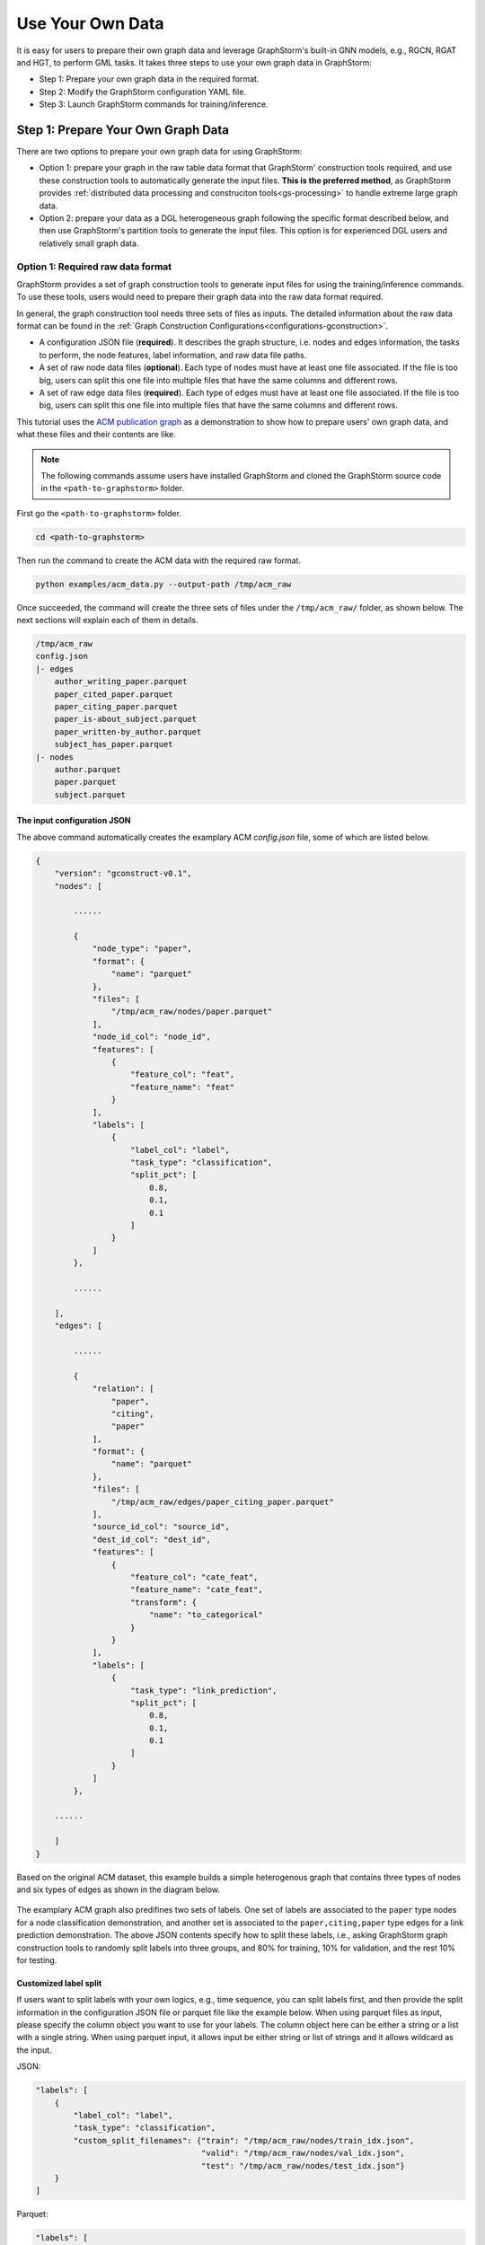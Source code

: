 .. _use-own-data:

Use Your Own Data
==================
It is easy for users to prepare their own graph data and leverage GraphStorm's built-in GNN models, e.g., RGCN, RGAT and HGT, to perform GML tasks. It takes three steps to use your own graph data in GraphStorm:

* Step 1: Prepare your own graph data in the required format.
* Step 2: Modify the GraphStorm configuration YAML file.
* Step 3: Launch GraphStorm commands for training/inference.

Step 1: Prepare Your Own Graph Data
-------------------------------------
There are two options to prepare your own graph data for using GraphStorm:

- Option 1: prepare your graph in the raw table data format that GraphStorm' construction tools required, and use these construction tools to automatically generate the input files. **This is the preferred method**, as GraphStorm provides :ref:`distributed data processing and construciton tools<gs-processing>` to handle extreme large graph data.
- Option 2: prepare your data as a DGL heterogeneous graph following the specific format described below, and then use GraphStorm's partition tools to generate the input files. This option is for experienced DGL users and relatively small graph data.

.. _option-1:

Option 1: Required raw data format
.......................................
GraphStorm provides a set of graph construction tools to generate input files for using the training/inference commands. To use these tools, users would need to prepare their graph data into the raw data format required.

In general, the graph construction tool needs three sets of files as inputs. The detailed information about the raw data format can be found in the :ref:`Graph Construction Configurations<configurations-gconstruction>`.

* A configuration JSON file (**required**). It describes the graph structure, i.e. nodes and edges information, the tasks to perform, the node features, label information, and raw data file paths.
* A set of raw node data files (**optional**). Each type of nodes must have at least one file associated. If the file is too big, users can split this one file into multiple files that have the same columns and different rows.
* A set of raw edge data files (**required**). Each type of edges must have at least  one file associated. If the file is too big, users can split this one file into multiple files that have the same columns and different rows.

This tutorial uses the `ACM publication graph <https://data.dgl.ai/dataset/ACM.mat>`_ as a demonstration to show how to prepare users' own graph data, and what these files and their contents are like.

.. note:: The following commands assume users have installed GraphStorm and cloned the GraphStorm source code in the ``<path-to-graphstorm>`` folder.

First go the ``<path-to-graphstorm>`` folder.

.. code-block:: bash

    cd <path-to-graphstorm>

Then run the command to create the ACM data with the required raw format.

.. code-block:: bash

    python examples/acm_data.py --output-path /tmp/acm_raw

Once succeeded, the command will create the three sets of files under the ``/tmp/acm_raw/`` folder, as shown below. The next sections will explain each of them in details.

.. _acm-raw-data-output:

.. code-block:: bash

    /tmp/acm_raw
    config.json
    |- edges
        author_writing_paper.parquet
        paper_cited_paper.parquet
        paper_citing_paper.parquet
        paper_is-about_subject.parquet
        paper_written-by_author.parquet
        subject_has_paper.parquet
    |- nodes
        author.parquet
        paper.parquet
        subject.parquet

.. _input-config:

The input configuration JSON
```````````````````````````````
The above command automatically creates the examplary ACM `config.json` file, some of which are listed below.

.. code-block:: yaml

    {
        "version": "gconstruct-v0.1",
        "nodes": [

            ......

            {
                "node_type": "paper",
                "format": {
                    "name": "parquet"
                },
                "files": [
                    "/tmp/acm_raw/nodes/paper.parquet"
                ],
                "node_id_col": "node_id",
                "features": [
                    {
                        "feature_col": "feat",
                        "feature_name": "feat"
                    }
                ],
                "labels": [
                    {
                        "label_col": "label",
                        "task_type": "classification",
                        "split_pct": [
                            0.8,
                            0.1,
                            0.1
                        ]
                    }
                ]
            },

            ......

        ],
        "edges": [

            ......

            {
                "relation": [
                    "paper",
                    "citing",
                    "paper"
                ],
                "format": {
                    "name": "parquet"
                },
                "files": [
                    "/tmp/acm_raw/edges/paper_citing_paper.parquet"
                ],
                "source_id_col": "source_id",
                "dest_id_col": "dest_id",
                "features": [
                    {
                        "feature_col": "cate_feat",
                        "feature_name": "cate_feat",
                        "transform": {
                            "name": "to_categorical"
                        }
                    }
                ],
                "labels": [
                    {
                        "task_type": "link_prediction",
                        "split_pct": [
                            0.8,
                            0.1,
                            0.1
                        ]
                    }
                ]
            },

        ......

        ]
    }

Based on the original ACM dataset, this example builds a simple heterogenous graph that contains three types of nodes and six types of edges as shown in the diagram below.

.. figure:: ../../../tutorial/ACM_schema.png
    :align: center

The examplary ACM graph also predifines two sets of labels. One set of labels are associated to the ``paper`` type nodes for a node classification demonstration, and another set is associated to the ``paper,citing,paper`` type edges for a link prediction demonstration. The above JSON contents specify how to split these labels, i.e., asking GraphStorm graph construction tools to randomly split labels into three groups, and 80% for training, 10% for validation, and the rest 10% for testing.

Customized label split
`````````````````````````
If users want to split labels with your own logics, e.g., time sequence, you can split labels first, and then provide the split information in the configuration JSON file or parquet file like the example below.
When using parquet files as input, please specify the column object you want to use for your labels. The column object here can be either a string or a list with a single string. When using parquet input, it allows input be either string or list of strings and it allows wildcard as the input.

JSON:

.. code-block:: json

    "labels": [
        {
            "label_col": "label",
            "task_type": "classification",
            "custom_split_filenames": {"train": "/tmp/acm_raw/nodes/train_idx.json",
                                       "valid": "/tmp/acm_raw/nodes/val_idx.json",
                                       "test": "/tmp/acm_raw/nodes/test_idx.json"}
        }
    ]

Parquet:

.. code-block:: json

    "labels": [
        {
            "label_col": "label",
            "task_type": "classification",
            "custom_split_filenames": {"train": "/tmp/acm_raw/nodes/train_idx.parquet",
                                       "valid": ["/tmp/acm_raw/nodes/val_idx_1.parquet", "/tmp/acm_raw/nodes/val_idx_2.parquet"],
                                       "test": "/tmp/acm_raw/nodes/test_idx_*.parquet"
                                        "column": "ID"}
        }
    ]

Instead of using the ``split_pct``, users can specify the ``custom_split_filenames`` configuration with a value, which is a dictionary, to use custom data split. The dictionary's keys could include ``train``, ``valid``, and ``test``, and values of the dictionary are JSON files that contains node IDs in each set.

These JSON files only need to list the IDs on its own set. For example, in a node classification task, there are 100 nodes and node ID starts from 0, and assume the last 50 nodes (ID from 49 to 99) have labels associated. For some business logic, users want to have the first 10 of the 50 labeled nodes as training set, the last 30 as the test set, and the middle 10 as the validation set. Then the `train_idx.json` file should contain the integer from 50 to 59, and one integer per line. Similarly, the `val_idx.json` file should contain the integer from 60 to 69, and the `test_idx.json` file should contain the integer from 70 to 99. Contents of the `train_idx.json` file are like the followings.

.. code-block:: yaml

    50
    51
    52
    ...
    59

For edge data, users can do the similar thing as defining customized node labels to define the customized edge labels. The configuration looks same for JSON files, for parquet files, users need to specify both the source id column and destination id column in a list of strings:

JSON:

.. code-block:: json

    "labels": [
        {
            "label_col": "label",
            "task_type": "classification",
            "custom_split_filenames": {"train": "/tmp/acm_raw/edges/train_idx.json",
                                       "valid": "/tmp/acm_raw/edges/val_idx.json",
                                       "test": "/tmp/acm_raw/edges/test_idx.json"}
        }
    ]

Parquet:

.. code-block:: json

    "labels": [
        {
            "label_col": "label",
            "task_type": "classification",
            "custom_split_filenames": {"train": "/tmp/acm_raw/edges/train_idx.parquet",
                                       "valid": "/tmp/acm_raw/edges/val_idx.parquet",
                                       "test": "/tmp/acm_raw/edges/test_idx.parquet",
                                       "column":  ["src", "dst"]}
        }
    ]

The values of dictionary files should be json as well here. Each line of the json file should an array with the source node and destination node. For example, contents of `train_idx.json` should look like the following:

.. code-block:: yaml

    ["p0", "p1301"]
    ["p0", "p9830"]
    ["p1", "p1910"]
    ["p1", "p2165"]
    ["p1", "p6894"]
    ["p12497", "p12498"]

.. _raw-data-files:

Input raw node/edge data files
```````````````````````````````
The raw node and edge data files are both in a parquet format, whose contents are demonstrated as the diagram below.

.. figure:: ../../../tutorial/ACM_raw_parquet.png
    :align: center

In this example, only the ``paper`` nodes have labels and the task is node classification. So, in the JSON file, the ``paper`` node has the ``labels`` field, and the ``task_type`` is specified as ``classification``. Correspondingly, in the paper node parquet file, there is a column, ``label``, stores the label values. All edge types do not have features associated. Therefore, we only have two columns in these parquet files for edges, the ``source_id`` and the ``dest_id``. For the link prediction task, there is no actual labels. Users just need to specify the ``labels`` field in one or more ``edge`` objects of the JSON config file.


.. _run-graph-construction:

Run graph construction
```````````````````````
The configuration JSON file along with these node and edge parquet files are the required inputs of the GraphStorm's construction tools. Then we can use the tool to create the partition graph data with the following command.

.. code-block:: bash

    python -m graphstorm.gconstruct.construct_graph \
              --conf-file /tmp/acm_raw/config.json \
              --output-dir /tmp/acm_gs \
              --num-parts 1 \
              --graph-name acm

.. _output-graph-construction:

Outputs of graph construction
```````````````````````````````
The above command reads in the JSON file, and matches its contents with the node and edge parquet files. It will then read all parquet files, construct the graph, check file correctness, pre-process features, and eventually split the graph into partitions. Outputs of the command will be saved under the ``/tmp/acm_gs/`` folder as followings:

.. code-block:: bash

    /tmp/acm_gs
    acm.json
    edge_label_stats.json
    edge_mapping.pt
    node_label_stats.json
    node_mapping.pt
    |- part0
        edge_feat.dgl
        graph.dgl
        node_feat.dgl
    |- raw_id_mappings
        |- author
            part-00000.parquet
        |- paper
            part-00000.parquet
        |- subject
            part-00000.parquet

Because the above command specifies the ``--num-parts`` to be ``1``, there is only one partition created, which is saved in the ``part0`` folder. These files become the inputs of GraphStorm's launch scripts.

.. note::

    - Because the parquet format has some limitations, such as only supporting 2 billion elements in a column, etc, we suggest users to use HDF5 format for very large datasets.
    - The mapping files, ``node_mapping.pt``, ``edge_mapping.pt`` and the files under ``raw_id_mappings``, are used to record the mapping between the original node and edge ids in the raw data files and the ids of nodes and edges in the Graph Node ID space. They are important for mapping the training and inference outputs back to the Raw Node ID space in the original input data. Therefore, **DO NOT** move or delete them.

.. _option-2:

Option 2: Required DGL graph
................................
For some users who are already familiar with `DGL <https://www.dgl.ai/>`_, they can convert their graph data into the required DGL graph format. And then use GraphStorm's partition tools to create the inputs of GraphStorm's launch scripts.

Required DGL graph format
```````````````````````````
- a `dgl.heterograph <https://docs.dgl.ai/generated/dgl.heterograph.html#dgl.heterograph>`_.
- All nodes/edges features are set in nodes/edges' data field, and remember the feature names, which will be used in the later steps.
    - For nodes' features, the common way to set features is like ``g.nodes['nodetypename'].data['featurename']=nodefeaturetensor``, The formal explanation of DGL's node feature could be found in the `Using node features <https://docs.dgl.ai/generated/dgl.DGLGraph.nodes.html>`_. Please make sure every node feature is a 2D tensor.
    - For edges' features, the common way to set features is like ``g.edges['edgetypename'].data['featurename']=edgefeaturetensor``, The formal explanation of DGL's edge feature could be found in the `Using edge features <https://docs.dgl.ai/generated/dgl.DGLGraph.edges.html>`_. Please make sure every edge feature is a 2D tensor.
- Save labels (for node/edge tasks) into the target nodes/edges as a feature, and remember the label feature names, which will be used in the later steps.
    - The common way to set node-related labels as a feature is like ``g.nodes['predictnodetypename'].data['labelname']=nodelabeltensor``.
    - The common way to set edge-related labels as a feature is like ``g.nodes['predictedgetypename'].data['labelname']=edgelabeltensor``.
    - For link prediction task, a common way to extract labels is to use existing edges as the positive edges and use negative sampling method to extract non-exist edges as negative edges. So in this step, we do not need to set the labels. The GraphStorm has implemented this function.
- (Optional) if you have your own train/validation/test split on nodes/edges, you can put the train/validation/test nodes/edges index tensors as three nodes/edges features with the feature names as ``train_mask``, ``val_mask``, and ``test_mask``. If you do not have nodes/edges split, you can use the split functions provided in the GraphStorm partition tools to create them in the next step.
    - For training nodes, the setting is like ``g.nodes['predictnodetypename'].data['train_mask']=trainingnodeindexetensor``.
    - For validation nodes, the setting is like ``g.nodes['predictnodetypename'].data['val_mask']=validationnodeindexetensor``. Make sure you use 'val_mask' as the feature name because the GSF uses this name by default.
    - For validation nodes, the setting is like ``g.nodes['predictnodetypename'].data['test_mask']=testnodeindexetensor``.
    - Similar to nodes splits, you can use the same feature names, ``train_mask``, ``val_mask``, and ``test_mask``, to assign the edge index tensors.
    - The index tensor is either a boolean tensor, or an integer tensor including only 0s and 1s.

Once this DGL graph is constructed, you can use DGL's `save_graphs() <https://docs.dgl.ai/generated/dgl.save_graphs.html?highlight=save_graphs#dgl.save_graphs>`_ function to save it into a local file. The file name must follow GraphStorm convention: ``<datasetname>.dgl``. You can give your graph dataset a name, e.g., ``acm`` or ``ogbn_mag``.

The ACM graph data example
`````````````````````````````
For the ACM data, the following command can create a DGL graph as the input for GraphStorm's partition tools.

.. code-block:: bash

    python examples/acm_data.py \
           --output-type dgl \
           --output-path /tmp/acm_dgl

The below image show how the built DGL ACM data looks like.

.. figure:: ../../../tutorial/ACM_graph_schema.png
    :align: center

.. figure:: ../../../tutorial/ACM_LabelAndMask.png
    :align: center

.. note::

    - Because the Option 2 method will not be supported after the 0.2 version, some new graph construction features, such as label statistics generation and node ID mapping, are not available in this option. To use the latest construction features, please refer to the :ref:`Option 1 <option-1>`.

Partition the DGL ACM graph
```````````````````````````
GraphStorm provides two graph partition tools, the `partition_graph.py <https://github.com/awslabs/graphstorm/blob/main/tools/partition_graph.py>`_ for node/edge prediction graph partition, and the `partition_graph_lp.py <https://github.com/awslabs/graphstorm/blob/main/tools/partition_graph_lp.py>`_ for the link prediction graph partition.

The below command partition the DGL ACM graph, the ``acm.dgl`` in the ``/tmp/acm_dgl`` folder, into one partition, and save the partitioned data to ``/tmp/acm_nc/`` folder for node classification task.

.. code-block:: bash

    python tools/partition_graph.py \
           --dataset acm \
           --filepath /tmp/acm_dgl \
           --num-parts 1 \
           --target-ntype paper \
           --nlabel-field paper:label \
           --output /tmp/acm_nc

Outputs of the command are under the ``/tmp/acm_nc/`` folder with the similar contents as the :ref:`Option 1 <option-1>`.

In terms of link prediction task, run the following command to partition the data and save to the ``/tmp/acm_lp/`` folder.

.. code-block:: bash

    python tools/partition_graph_lp.py \
           --dataset acm \
           --filepath /tmp/acm_dgl \
           --num-parts 1 \
           --target-etype paper,citing,paper \
           --output /tmp/acm_lp

Please refer to :ref:`Graph Partition for DGL Graphs <configurations-partition>` guideline for more details of the arguments of the two partition tools.

Step 2: Modify the YAML configuration file to include your own data's information
-----------------------------------------------------------------------------------
It is common that users will copy and reuse GraphStorm's built-in scripts and yaml files to run training/inference on their own graph data, but forget to change the contents of yaml files to match their own data. Below are some parameters that users need to double check and make changes accordingly.

- **node_feat_name**: if some types of nodes have features, please make sure to specify these feature names in either the YAML file or use an argument in the launch command. Otherwise, GraphStorm will ignore any features the nodes might have, hence only using learnable embeddings as their features.

For **Classification/Regression** tasks:

- **label_field**: please change values of this field to specify the field name of labeled data in your graph data.
- **num_classes**: please change values of this filed to specify the number of classes to be predicted in your graph data if doing a `Classification`` task.

For **Node Classification/Regression** tasks:

- **target_ntype**: please change values of this field to the node type that the label is associated, which should be the same node type for prediction.

For **Edge Classification/Regression** tasks:

- **target_etype**: please change values of this field to the edge type that the label is associated, which should be the same edge type for prediction.

For **Link Prediction** tasks:

- **train_etype**: please specify values of this field for the edge type that you want to do link prediction for the downstream task, e.g. recommendation or search. Although if not specified, i.e. put ``None`` as the value, all edge types will be used for training, this might not commonly used in practice for most `Link Prediction` related tasks.
- **eval_etype**: it is highly recommended that you set this value to be the same as the value of ``train_etype``, so that the evaluation metric can truly demonstrate the performance of models.

Besides these parameters, it is also important for you to use the correct format to configure node/edge types in the YAML files. For example, in an edge-related task, you should provide a canonical edge type, e.g. **author,write,paper** (no white spaces in this string), for edge types, rather than the edge name only, e.g. the **write** only.

For more detailed information of these parameters, please refer to the :ref:`GraphStorm Training and Inference Configurations <configurations-run>` page.

Example ACM  YAML files
.......................

Below is an example YAML configuration file for the ACM data, which sets to use GraphStorm's built-in RGCN model for node classification on the ``paper`` nodes. The YAML file can also be found at the `/graphstorm/examples/use_your_own_data/acm_nc.yaml <https://github.com/awslabs/graphstorm/blob/main/examples/use_your_own_data/acm_nc.yaml>`_.

.. code-block:: yaml

    ---
    version: 1.0
    gsf:
    basic:
        model_encoder_type: rgcn
        backend: gloo
        verbose: false
    gnn:
        fanout: "50,50"
        num_layers: 2
        hidden_size: 256
        use_mini_batch_infer: false
    input:
        restore_model_path: null
    output:
        save_model_path: /tmp/acm_nc/models
    hyperparam:
        dropout: 0.
        lr: 0.0001
        lm_tune_lr: 0.0001
        num_epochs: 200
        batch_size: 1024
        wd_l2norm: 0
        alpha_l2norm: 0.
    rgcn:
        num_bases: -1
        use_self_loop: true
        sparse_optimizer_lr: 1e-2
        use_node_embeddings: false
    node_classification:
        target_ntype: "paper"
        label_field: "label"
        multilabel: false
        num_classes: 14

For the link prediction task, the examplary YAML file can be found at the `/graphstorm/examples/use_your_own_data/acm_lp.yaml <https://github.com/awslabs/graphstorm/blob/main/examples/use_your_own_data/acm_lp.yaml>`_.

Users can copy these YAML files to the ``/tmp`` folder within the GraphStorm container for the next step.

.. _launch_training_oyog:

Step 3: Launch training and inference scripts on your own graphs
-----------------------------------------------------------------

With the partitioned data and configuration YAML file available, it is easy to use GraphStorm's training and inference scripts to launch the job.

Below is a launch script example that trains a GraphStorm built-in RGCN model on the ACM data for node classification.

.. code-block:: bash

    python -m graphstorm.run.gs_node_classification \
              --workspace /tmp \
              --part-config /tmp/acm_gs/acm.json \
              --num-trainers 1 \
              --num-servers 1 \
              --cf /tmp/acm_nc.yaml \
              --save-model-path /tmp/acm_nc/models \
              --node-feat-name paper:feat author:feat subject:feat

Link prediction training can be performed using the following command.

.. code-block:: bash

    python -m graphstorm.run.gs_link_prediction \
              --workspace /tmp \
              --part-config /tmp/acm_gs/acm.json \
              --num-trainers 1 \
              --num-servers 1 \
              --cf /tmp/acm_lp.yaml \
              --save-model-path /tmp/acm_lp/models \
              --node-feat-name paper:feat author:feat subject:feat

Similar to the :ref:`Quick-Start <quick-start-standalone>` tutorial, users can launch the inference script on their own data. Below is the customized scripts for inference in the ACM graph.

.. code-block:: bash

    # Node Classification
    python -m graphstorm.run.gs_node_classification \
              --inference \
              --workspace /tmp \
              --part-config /tmp/acm_gs/acm.json \
              --num-trainers 1 \
              --num-servers 1 \
              --cf /tmp/acm_nc.yaml \
              --node-feat-name paper:feat author:feat subject:feat \
              --restore-model-path /tmp/acm_nc/models/epoch-0 \
              --save-prediction-path  /tmp/acm_nc/predictions

    # Link Prediction
    python -m graphstorm.run.gs_link_prediction \
              --inference \
              --workspace /tmp \
              --part-config /tmp/acm_gs/acm.json \
              --num-trainers 1 \
              --num-servers 1 \
              --cf /tmp/acm_lp.yaml \
              --save-model-path /tmp/acm_lp/models \
              --node-feat-name paper:feat author:feat subject:feat \
              --restore-model-path /tmp/acm_lp/models/epoch-0 \
              --save-embed-path  /tmp/acm_lp/embeds

Once users get familiar with the three steps of using your own graph data, the next step would be look through :ref:`GraphStorm's Configurations<configurations>` that control the three steps for your specific requirements.
